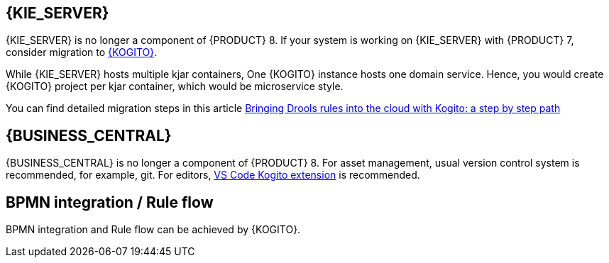 [id='missing-features-components_{context}']

[id='kie-server_{context}']
== {KIE_SERVER}

{KIE_SERVER} is no longer a component of {PRODUCT} 8. If your system is working on {KIE_SERVER} with {PRODUCT} 7, consider migration to https://kogito.kie.org/[{KOGITO}].

While {KIE_SERVER} hosts multiple kjar containers, One {KOGITO} instance hosts one domain service. Hence, you would create {KOGITO} project per kjar container, which would be microservice style.

You can find detailed migration steps in this article https://blog.kie.org/2021/09/bringing-drools-rules-into-the-cloud-with-kogito-a-step-by-step-path.html[Bringing Drools rules into the cloud with Kogito: a step by step path]

[id='business-central_{context}']
== {BUSINESS_CENTRAL}

{BUSINESS_CENTRAL} is no longer a component of {PRODUCT} 8. For asset management, usual version control system is recommended, for example, git. For editors, https://marketplace.visualstudio.com/items?itemName=kie-group.vscode-extension-kogito-bundle[VS Code Kogito extension] is recommended.

[id='bpmn-integration_{context}']
== BPMN integration / Rule flow

BPMN integration and Rule flow can be achieved by {KOGITO}.
